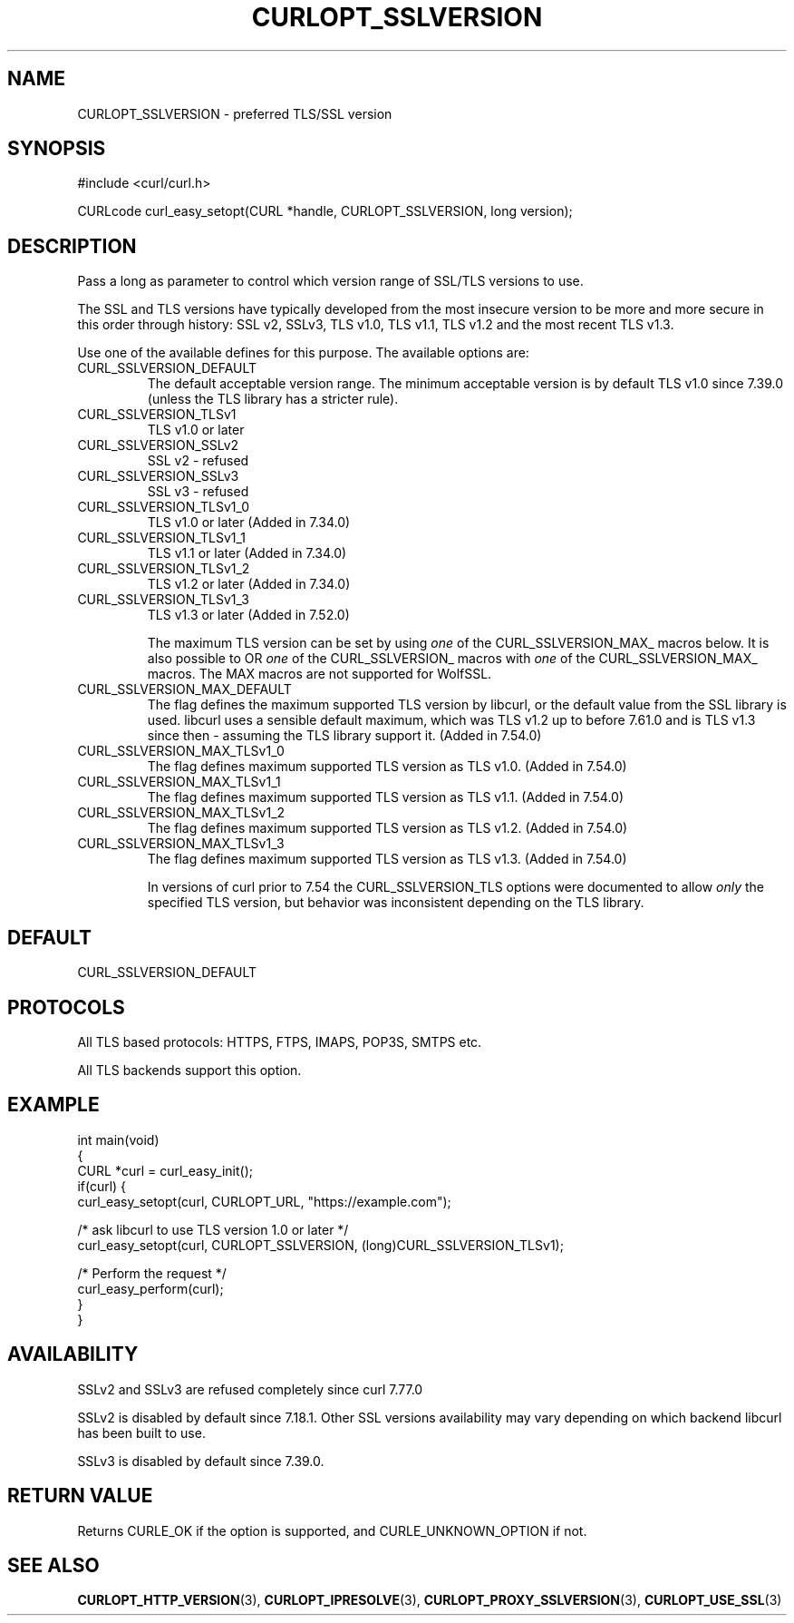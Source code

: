 .\" generated by cd2nroff 0.1 from CURLOPT_SSLVERSION.md
.TH CURLOPT_SSLVERSION 3 "2025-06-19" libcurl
.SH NAME
CURLOPT_SSLVERSION \- preferred TLS/SSL version
.SH SYNOPSIS
.nf
#include <curl/curl.h>

CURLcode curl_easy_setopt(CURL *handle, CURLOPT_SSLVERSION, long version);
.fi
.SH DESCRIPTION
Pass a long as parameter to control which version range of SSL/TLS versions to
use.

The SSL and TLS versions have typically developed from the most insecure
version to be more and more secure in this order through history: SSL v2,
SSLv3, TLS v1.0, TLS v1.1, TLS v1.2 and the most recent TLS v1.3.

Use one of the available defines for this purpose. The available options are:
.IP CURL_SSLVERSION_DEFAULT
The default acceptable version range. The minimum acceptable version is by
default TLS v1.0 since 7.39.0 (unless the TLS library has a stricter rule).
.IP CURL_SSLVERSION_TLSv1
TLS v1.0 or later
.IP CURL_SSLVERSION_SSLv2
SSL v2 \- refused
.IP CURL_SSLVERSION_SSLv3
SSL v3 \- refused
.IP CURL_SSLVERSION_TLSv1_0
TLS v1.0 or later (Added in 7.34.0)
.IP CURL_SSLVERSION_TLSv1_1
TLS v1.1 or later (Added in 7.34.0)
.IP CURL_SSLVERSION_TLSv1_2
TLS v1.2 or later (Added in 7.34.0)
.IP CURL_SSLVERSION_TLSv1_3
TLS v1.3 or later (Added in 7.52.0)

The maximum TLS version can be set by using \fIone\fP of the
CURL_SSLVERSION_MAX_ macros below. It is also possible to OR \fIone\fP of the
CURL_SSLVERSION_ macros with \fIone\fP of the CURL_SSLVERSION_MAX_ macros.
The MAX macros are not supported for WolfSSL.
.IP CURL_SSLVERSION_MAX_DEFAULT
The flag defines the maximum supported TLS version by libcurl, or the default
value from the SSL library is used. libcurl uses a sensible default maximum,
which was TLS v1.2 up to before 7.61.0 and is TLS v1.3 since then \- assuming
the TLS library support it. (Added in 7.54.0)
.IP CURL_SSLVERSION_MAX_TLSv1_0
The flag defines maximum supported TLS version as TLS v1.0.
(Added in 7.54.0)
.IP CURL_SSLVERSION_MAX_TLSv1_1
The flag defines maximum supported TLS version as TLS v1.1.
(Added in 7.54.0)
.IP CURL_SSLVERSION_MAX_TLSv1_2
The flag defines maximum supported TLS version as TLS v1.2.
(Added in 7.54.0)
.IP CURL_SSLVERSION_MAX_TLSv1_3
The flag defines maximum supported TLS version as TLS v1.3.
(Added in 7.54.0)

In versions of curl prior to 7.54 the CURL_SSLVERSION_TLS options were
documented to allow \fIonly\fP the specified TLS version, but behavior was
inconsistent depending on the TLS library.
.SH DEFAULT
CURL_SSLVERSION_DEFAULT
.SH PROTOCOLS
All TLS based protocols: HTTPS, FTPS, IMAPS, POP3S, SMTPS etc.

All TLS backends support this option.
.SH EXAMPLE
.nf
int main(void)
{
  CURL *curl = curl_easy_init();
  if(curl) {
    curl_easy_setopt(curl, CURLOPT_URL, "https://example.com");

    /* ask libcurl to use TLS version 1.0 or later */
    curl_easy_setopt(curl, CURLOPT_SSLVERSION, (long)CURL_SSLVERSION_TLSv1);

    /* Perform the request */
    curl_easy_perform(curl);
  }
}
.fi
.SH AVAILABILITY
SSLv2 and SSLv3 are refused completely since curl 7.77.0

SSLv2 is disabled by default since 7.18.1. Other SSL versions availability may
vary depending on which backend libcurl has been built to use.

SSLv3 is disabled by default since 7.39.0.
.SH RETURN VALUE
Returns CURLE_OK if the option is supported, and CURLE_UNKNOWN_OPTION if not.
.SH SEE ALSO
.BR CURLOPT_HTTP_VERSION (3),
.BR CURLOPT_IPRESOLVE (3),
.BR CURLOPT_PROXY_SSLVERSION (3),
.BR CURLOPT_USE_SSL (3)
